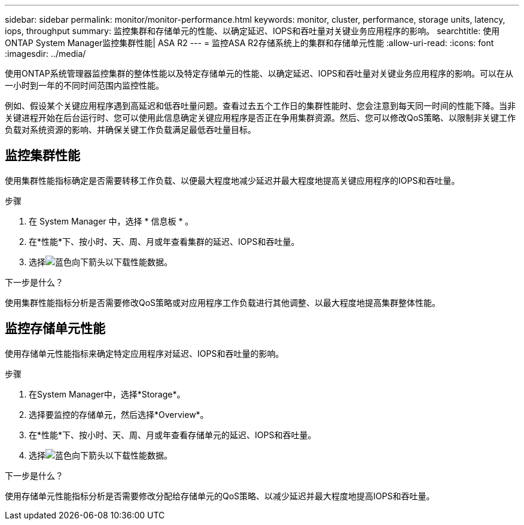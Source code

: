 ---
sidebar: sidebar 
permalink: monitor/monitor-performance.html 
keywords: monitor, cluster, performance, storage units, latency, iops, throughput 
summary: 监控集群和存储单元的性能、以确定延迟、IOPS和吞吐量对关键业务应用程序的影响。 
searchtitle: 使用ONTAP System Manager监控集群性能| ASA R2 
---
= 监控ASA R2存储系统上的集群和存储单元性能
:allow-uri-read: 
:icons: font
:imagesdir: ../media/


[role="lead"]
使用ONTAP系统管理器监控集群的整体性能以及特定存储单元的性能、以确定延迟、IOPS和吞吐量对关键业务应用程序的影响。可以在从一小时到一年的不同时间范围内监控性能。

例如、假设某个关键应用程序遇到高延迟和低吞吐量问题。查看过去五个工作日的集群性能时、您会注意到每天同一时间的性能下降。当非关键进程开始在后台运行时、您可以使用此信息确定关键应用程序是否正在争用集群资源。然后、您可以修改QoS策略、以限制非关键工作负载对系统资源的影响、并确保关键工作负载满足最低吞吐量目标。



== 监控集群性能

使用集群性能指标确定是否需要转移工作负载、以便最大程度地减少延迟并最大程度地提高关键应用程序的IOPS和吞吐量。

.步骤
. 在 System Manager 中，选择 * 信息板 * 。
. 在*性能*下、按小时、天、周、月或年查看集群的延迟、IOPS和吞吐量。
. 选择image:icon_download.png["蓝色向下箭头"]以下载性能数据。


.下一步是什么？
使用集群性能指标分析是否需要修改QoS策略或对应用程序工作负载进行其他调整、以最大程度地提高集群整体性能。



== 监控存储单元性能

使用存储单元性能指标来确定特定应用程序对延迟、IOPS和吞吐量的影响。

.步骤
. 在System Manager中，选择*Storage*。
. 选择要监控的存储单元，然后选择*Overview*。
. 在*性能*下、按小时、天、周、月或年查看存储单元的延迟、IOPS和吞吐量。
. 选择image:icon_download.png["蓝色向下箭头"]以下载性能数据。


.下一步是什么？
使用存储单元性能指标分析是否需要修改分配给存储单元的QoS策略、以减少延迟并最大程度地提高IOPS和吞吐量。
